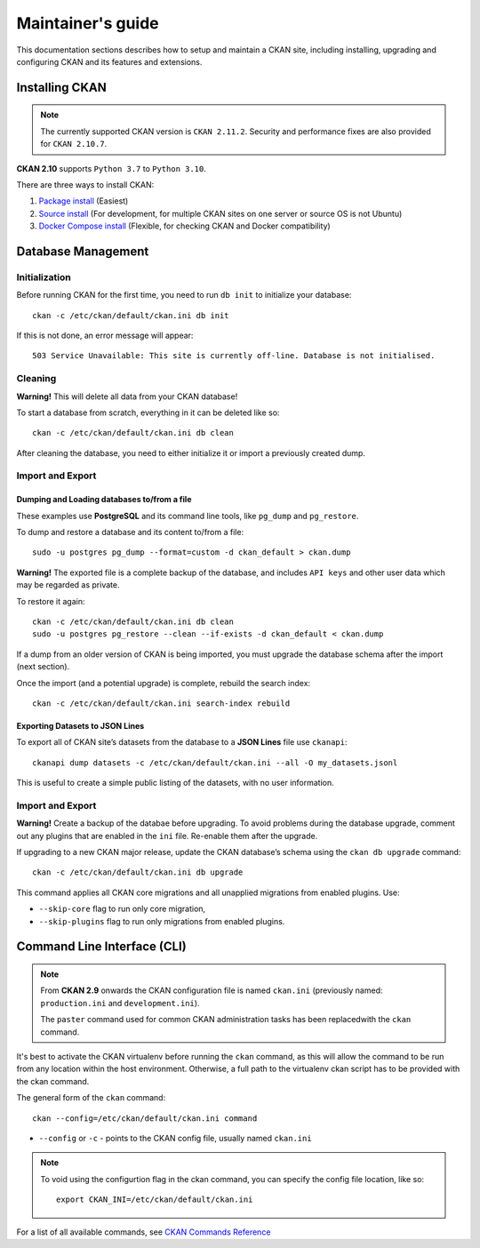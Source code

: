 =========
Maintainer's guide
=========
This documentation sections describes how to setup and maintain a CKAN site, including installing, upgrading and configuring
CKAN and its features and extensions.

---------------------
Installing CKAN
---------------------
.. note::
  The currently supported CKAN version is ``CKAN 2.11.2``. Security and performance fixes are also provided for ``CKAN 2.10.7``.

**CKAN 2.10** supports ``Python 3.7`` to ``Python 3.10``.

There are three ways to install CKAN:

#. `Package install <https://docs.ckan.org/en/2.11/maintaining/installing/install-from-package.html>`_ (Easiest)
#. `Source install <https://docs.ckan.org/en/2.11/maintaining/installing/install-from-source.html>`_ (For development, for multiple CKAN sites on one server or source OS is not Ubuntu)
#. `Docker Compose install <https://github.com/ckan/ckan-docker>`_ (Flexible, for checking CKAN and Docker compatibility)

---------------------
 Database Management
---------------------
Initialization
============================
Before running CKAN for the first time, you need to run ``db init`` to initialize your database::

  ckan -c /etc/ckan/default/ckan.ini db init

If this is not done, an error message will appear::

  503 Service Unavailable: This site is currently off-line. Database is not initialised.

Cleaning
============================
**Warning!** This will delete all data from your CKAN database!

To start a database from scratch, everything in it can be deleted like so::

  ckan -c /etc/ckan/default/ckan.ini db clean

After cleaning the database, you need to either initialize it or import a previously created dump.

Import and Export
============================
Dumping and Loading databases to/from a file
**********
These examples use **PostgreSQL** and its command line tools, like ``pg_dump`` and ``pg_restore``.

To dump and restore a database and its content to/from a file::

  sudo -u postgres pg_dump --format=custom -d ckan_default > ckan.dump

**Warning!** The exported file is a complete backup of the database, and includes ``API keys`` and other user data which may be
regarded as private.

To restore it again::

  ckan -c /etc/ckan/default/ckan.ini db clean
  sudo -u postgres pg_restore --clean --if-exists -d ckan_default < ckan.dump

If a dump from an older version of CKAN is being imported, you must upgrade the database schema after the import (next section).

Once the import (and a potential upgrade) is complete, rebuild the search index::

  ckan -c /etc/ckan/default/ckan.ini search-index rebuild

Exporting Datasets to JSON Lines
**********
To export all of CKAN site’s datasets from the database to a **JSON Lines** file use ``ckanapi``::

  ckanapi dump datasets -c /etc/ckan/default/ckan.ini --all -O my_datasets.jsonl

This is useful to create a simple public listing of the datasets, with no user information.

Import and Export
============================
**Warning!** Create a backup of the databae before upgrading. To avoid problems during the database upgrade, comment out any plugins that are enabled in the ``ini`` file. Re-enable them after the upgrade.

If upgrading to a new CKAN major release, update the CKAN database’s schema using the ``ckan db upgrade`` command::

  ckan -c /etc/ckan/default/ckan.ini db upgrade

This command applies all CKAN core migrations and all unapplied migrations from enabled plugins. Use:

* ``--skip-core`` flag to run only core migration,
* ``--skip-plugins`` flag to run only migrations from enabled plugins.

---------------------
Command Line Interface (CLI)
---------------------
.. Note::

  From **CKAN 2.9** onwards the CKAN configuration file is named ``ckan.ini`` (previously named: ``production.ini`` and ``development.ini``).

  The ``paster`` command used for common CKAN administration tasks has been replacedwith the ``ckan`` command.

It's best to activate the CKAN virtualenv before running the ``ckan`` command, as this will allow the command to be run from any location within the host environment.  Otherwise, a full path to the virtualenv ckan script has to be provided with the ckan command.

The general form of the ``ckan`` command::

  ckan --config=/etc/ckan/default/ckan.ini command

* ``--config`` or ``-c`` - points to the CKAN config file, usually named ``ckan.ini``

.. Note::

  To void using the configurtion flag in the ckan command, you can specify the config file location, like so::

    export CKAN_INI=/etc/ckan/default/ckan.ini

For a list of all available commands, see `CKAN Commands Reference <https://docs.ckan.org/en/2.11/maintaining/cli.html#ckan-commands-reference>`_
